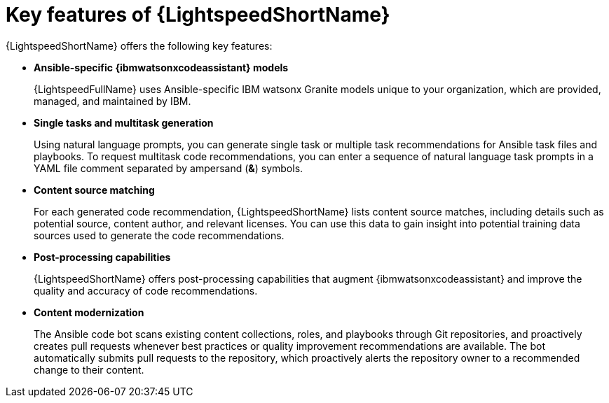 :_content-type: CONCEPT

[id="lightspeed-key-features_{context}"]
= Key features of {LightspeedShortName}

{LightspeedShortName} offers the following key features: 

* *Ansible-specific {ibmwatsonxcodeassistant} models*
+
{LightspeedFullName} uses Ansible-specific IBM watsonx Granite models unique to your organization, which are provided, managed, and maintained by IBM.

* *Single tasks and multitask generation*
+
Using natural language prompts, you can generate single task or multiple task recommendations for Ansible task files and playbooks. To request multitask code recommendations, you can enter a sequence of natural language task prompts in a YAML file comment separated by ampersand (*&*) symbols.

* *Content source matching*
+
For each generated code recommendation, {LightspeedShortName} lists content source matches, including details such as potential source, content author, and relevant licenses. You can use this data to gain insight into potential training data sources used to generate the code recommendations.

* *Post-processing capabilities*
+
{LightspeedShortName} offers post-processing capabilities that augment {ibmwatsonxcodeassistant} and improve the quality and accuracy of code recommendations. 

* *Content modernization*
+
The Ansible code bot scans existing content collections, roles, and playbooks through Git repositories, and proactively creates pull requests whenever best practices or quality improvement recommendations are available. The bot automatically submits pull requests to the repository, which proactively alerts the repository owner to a recommended change to their content. 
